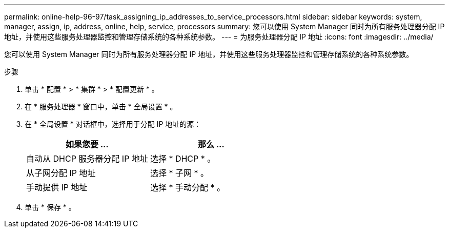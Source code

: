 ---
permalink: online-help-96-97/task_assigning_ip_addresses_to_service_processors.html 
sidebar: sidebar 
keywords: system, manager, assign, ip, address, online, help, service, processors 
summary: 您可以使用 System Manager 同时为所有服务处理器分配 IP 地址，并使用这些服务处理器监控和管理存储系统的各种系统参数。 
---
= 为服务处理器分配 IP 地址
:icons: font
:imagesdir: ../media/


[role="lead"]
您可以使用 System Manager 同时为所有服务处理器分配 IP 地址，并使用这些服务处理器监控和管理存储系统的各种系统参数。

.步骤
. 单击 * 配置 * > * 集群 * > * 配置更新 * 。
. 在 * 服务处理器 * 窗口中，单击 * 全局设置 * 。
. 在 * 全局设置 * 对话框中，选择用于分配 IP 地址的源：
+
|===
| 如果您要 ... | 那么 ... 


 a| 
自动从 DHCP 服务器分配 IP 地址
 a| 
选择 * DHCP * 。



 a| 
从子网分配 IP 地址
 a| 
选择 * 子网 * 。



 a| 
手动提供 IP 地址
 a| 
选择 * 手动分配 * 。

|===
. 单击 * 保存 * 。

